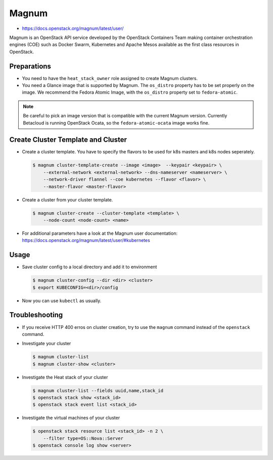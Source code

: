 ======
Magnum
======

* https://docs.openstack.org/magnum/latest/user/

Magnum is an OpenStack API service developed by the OpenStack Containers Team
making container orchestration engines (COE) such as Docker Swarm, Kubernetes
and Apache Mesos available as the first class resources in OpenStack.

Preparations
============

* You need to have the ``heat_stack_owner`` role assigned to create Magnum
  clusters.

* You need a Glance image that is supported by Magnum. The ``os_distro``
  property has to be set properly on the image. We recommend the Fedora Atomic
  Image, with the ``os_distro`` property set to ``fedora-atomic``.

.. note:: 
  
   Be careful to pick an image version that is compatible with the current
   Magnum version. Currently Betacloud is running OpenStack Ocata, so the
   ``fedora-atomic-ocata`` image works fine.

Create Cluster Template and Cluster
===================================

* Create a cluster template. You have to specify the flavors to be used for k8s
  masters and k8s nodes seperately.

  .. code-block:: shell

     $ magnum cluster-template-create --image <image>  --keypair <keypair> \
         --external-network <external-network> --dns-nameserver <nameserver> \
         --network-driver flannel --coe kubernetes --flavor <flavor> \
         --master-flavor <master-flavor>

* Create a cluster from your cluster template.

  .. code-block:: shell

     $ magnum cluster-create --cluster-template <template> \
         --node-count <node-count> <name>

* For additional parameters have a look at the Magnum user documentation:
  https://docs.openstack.org/magnum/latest/user/#kubernetes

Usage
=====

* Save cluster config to a local directory and add it to environment

  .. code-block:: shell

     $ magnum cluster-config --dir <dir> <cluster>
     $ export KUBECONFIG=<dir>/config

* Now you can use ``kubectl`` as usually.


Troubleshooting
===============

* If you receive HTTP 400 erros on cluster creation, try to use the ``magnum``
  command instead of the ``openstack`` command.

* Investigate your cluster

  .. code-block:: shell

     $ magnum cluster-list
     $ magnum cluster-show <cluster>

* Investigate the Heat stack of your cluster

  .. code-block:: shell

     $ magnum cluster-list --fields uuid,name,stack_id
     $ openstack stack show <stack_id>
     $ openstack stack event list <stack_id>

* Investigate the virtual machines of your cluster

  .. code-block:: shell

     $ openstack stack resource list <stack_id> -n 2 \
         --filter type=OS::Nova::Server
     $ openstack console log show <server>

